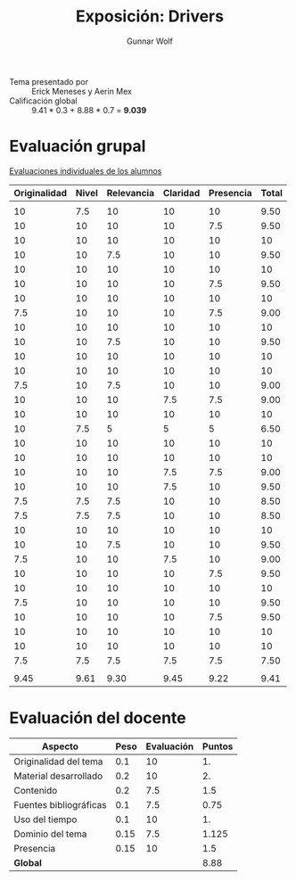 #+title: Exposición: Drivers
#+author: Gunnar Wolf

- Tema presentado por :: Erick Meneses y Aerin Mex
- Calificación global :: 9.41 * 0.3 + 8.88 * 0.7 = *9.039*

* Evaluación grupal

[[./evaluacion_alumnos.pdf][Evaluaciones individuales de los alumnos]]

|--------------+-------+------------+----------+-----------+-------|
| Originalidad | Nivel | Relevancia | Claridad | Presencia | Total |
|--------------+-------+------------+----------+-----------+-------|
|              |       |            |          |           |       |
|           10 |   7.5 |         10 |       10 |        10 |  9.50 |
|           10 |    10 |         10 |       10 |       7.5 |  9.50 |
|           10 |    10 |         10 |       10 |        10 |    10 |
|           10 |    10 |        7.5 |       10 |        10 |  9.50 |
|           10 |    10 |         10 |       10 |        10 |    10 |
|           10 |    10 |         10 |       10 |       7.5 |  9.50 |
|           10 |    10 |         10 |       10 |        10 |    10 |
|          7.5 |    10 |         10 |       10 |       7.5 |  9.00 |
|           10 |    10 |         10 |       10 |        10 |    10 |
|           10 |    10 |        7.5 |       10 |        10 |  9.50 |
|           10 |    10 |         10 |       10 |        10 |    10 |
|           10 |    10 |         10 |       10 |        10 |    10 |
|          7.5 |    10 |        7.5 |       10 |        10 |  9.00 |
|           10 |    10 |         10 |      7.5 |       7.5 |  9.00 |
|           10 |    10 |         10 |       10 |        10 |    10 |
|           10 |   7.5 |          5 |        5 |         5 |  6.50 |
|           10 |    10 |         10 |       10 |        10 |    10 |
|           10 |    10 |         10 |       10 |        10 |    10 |
|           10 |    10 |         10 |      7.5 |       7.5 |  9.00 |
|           10 |    10 |         10 |      7.5 |        10 |  9.50 |
|          7.5 |   7.5 |        7.5 |       10 |        10 |  8.50 |
|          7.5 |   7.5 |        7.5 |       10 |        10 |  8.50 |
|           10 |    10 |         10 |       10 |        10 |    10 |
|           10 |    10 |        7.5 |       10 |        10 |  9.50 |
|          7.5 |    10 |         10 |      7.5 |        10 |  9.00 |
|           10 |    10 |         10 |       10 |       7.5 |  9.50 |
|           10 |    10 |         10 |       10 |        10 |    10 |
|          7.5 |    10 |         10 |       10 |        10 |  9.50 |
|           10 |    10 |         10 |       10 |       7.5 |  9.50 |
|           10 |    10 |         10 |       10 |        10 |    10 |
|           10 |    10 |         10 |       10 |        10 |    10 |
|          7.5 |   7.5 |        7.5 |      7.5 |       7.5 |  7.50 |
|              |       |            |          |           |       |
|--------------+-------+------------+----------+-----------+-------|
|         9.45 |  9.61 |       9.30 |     9.45 |      9.22 |  9.41 |
|--------------+-------+------------+----------+-----------+-------|
#+TBLFM: @>$1..@>$6=vmean(@II..@III-1); f-2::@3$>..@>>>$>=vmean($1..$5); f-2

* Evaluación del docente

| *Aspecto*              | *Peso* | *Evaluación* | *Puntos* |
|------------------------+--------+--------------+----------|
| Originalidad del tema  |    0.1 |           10 |       1. |
| Material desarrollado  |    0.2 |           10 |       2. |
| Contenido              |    0.2 |          7.5 |      1.5 |
| Fuentes bibliográficas |    0.1 |          7.5 |     0.75 |
| Uso del tiempo         |    0.1 |           10 |       1. |
| Dominio del tema       |   0.15 |          7.5 |    1.125 |
| Presencia              |   0.15 |           10 |      1.5 |
|------------------------+--------+--------------+----------|
| *Global*               |        |              |     8.88 |
#+TBLFM: @<<$4..@>>$4=$2*$3::$4=vsum(@<<..@>>);f-2
